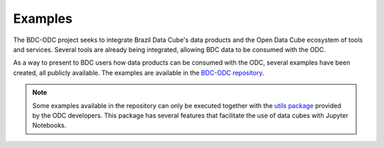 ..
    This file is part of bdc-odc
    Copyright 2020 INPE.

    bdc-odc is free software; you can redistribute it and/or modify it
    under the terms of the MIT License; see LICENSE file for more details.


Examples
==========

The BDC-ODC project seeks to integrate Brazil Data Cube's data products and the Open Data Cube ecosystem of tools and services. Several tools are already being integrated, allowing BDC data to be consumed with the ODC.

As a way to present to BDC users how data products can be consumed with the ODC, several examples have been created, all publicly available. The examples are available in the `BDC-ODC repository <https://github.com/brazil-data-cube/bdc-odc>`_.

.. note::

    Some examples available in the repository can only be executed together with the `utils package <https://github.com/opendatacube/datacube-notebooks>`_ provided by the ODC developers. This package has several features that facilitate the use of data cubes with Jupyter Notebooks.
